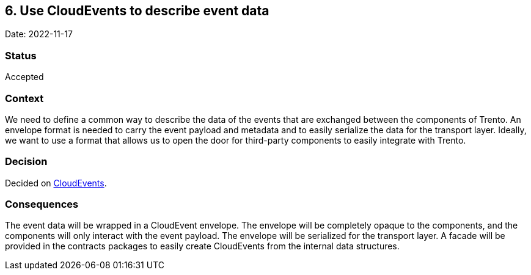 == 6. Use CloudEvents to describe event data

Date: 2022-11-17

=== Status

Accepted

=== Context

We need to define a common way to describe the data of the events that
are exchanged between the components of Trento. An envelope format is
needed to carry the event payload and metadata and to easily serialize
the data for the transport layer. Ideally, we want to use a format that
allows us to open the door for third-party components to easily
integrate with Trento.

=== Decision

Decided on https://cloudevents.io/[CloudEvents].

=== Consequences

The event data will be wrapped in a CloudEvent envelope. The envelope
will be completely opaque to the components, and the components will
only interact with the event payload. The envelope will be serialized
for the transport layer. A facade will be provided in the contracts
packages to easily create CloudEvents from the internal data structures.
